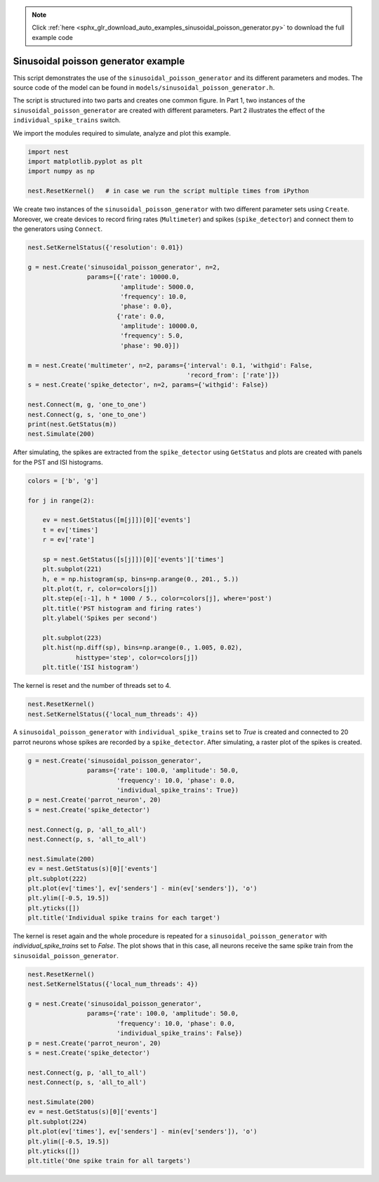 .. note::
    :class: sphx-glr-download-link-note

    Click :ref:`here <sphx_glr_download_auto_examples_sinusoidal_poisson_generator.py>` to download the full example code
.. rst-class:: sphx-glr-example-title

.. _sphx_glr_auto_examples_sinusoidal_poisson_generator.py:


Sinusoidal poisson generator example
------------------------------------

This script demonstrates the use of the ``sinusoidal_poisson_generator``
and its different parameters and modes. The source code of the model
can be found in ``models/sinusoidal_poisson_generator.h``.

The script is structured into two parts and creates one common figure.
In Part 1, two instances of the ``sinusoidal_poisson_generator`` are
created with different parameters. Part 2 illustrates the effect of
the ``individual_spike_trains`` switch.


We import the modules required to simulate, analyze and plot this example.


.. code-block:: default



    import nest
    import matplotlib.pyplot as plt
    import numpy as np

    nest.ResetKernel()   # in case we run the script multiple times from iPython



We create two instances of the ``sinusoidal_poisson_generator`` with two
different parameter sets using ``Create``. Moreover, we create devices to
record firing rates (``Multimeter``) and spikes (``spike_detector``) and connect
them to the generators using ``Connect``.


.. code-block:: default



    nest.SetKernelStatus({'resolution': 0.01})

    g = nest.Create('sinusoidal_poisson_generator', n=2,
                    params=[{'rate': 10000.0,
                             'amplitude': 5000.0,
                             'frequency': 10.0,
                             'phase': 0.0},
                            {'rate': 0.0,
                             'amplitude': 10000.0,
                             'frequency': 5.0,
                             'phase': 90.0}])

    m = nest.Create('multimeter', n=2, params={'interval': 0.1, 'withgid': False,
                                               'record_from': ['rate']})
    s = nest.Create('spike_detector', n=2, params={'withgid': False})

    nest.Connect(m, g, 'one_to_one')
    nest.Connect(g, s, 'one_to_one')
    print(nest.GetStatus(m))
    nest.Simulate(200)



After simulating, the spikes are extracted from the ``spike_detector`` using
``GetStatus`` and plots are created with panels for the PST and ISI histograms.


.. code-block:: default



    colors = ['b', 'g']

    for j in range(2):

        ev = nest.GetStatus([m[j]])[0]['events']
        t = ev['times']
        r = ev['rate']

        sp = nest.GetStatus([s[j]])[0]['events']['times']
        plt.subplot(221)
        h, e = np.histogram(sp, bins=np.arange(0., 201., 5.))
        plt.plot(t, r, color=colors[j])
        plt.step(e[:-1], h * 1000 / 5., color=colors[j], where='post')
        plt.title('PST histogram and firing rates')
        plt.ylabel('Spikes per second')

        plt.subplot(223)
        plt.hist(np.diff(sp), bins=np.arange(0., 1.005, 0.02),
                 histtype='step', color=colors[j])
        plt.title('ISI histogram')



The kernel is reset and the number of threads set to 4.


.. code-block:: default



    nest.ResetKernel()
    nest.SetKernelStatus({'local_num_threads': 4})



A ``sinusoidal_poisson_generator`` with  ``individual_spike_trains`` set to
`True` is created and connected to 20 parrot neurons whose spikes are
recorded by a ``spike_detector``. After simulating, a raster plot of the spikes
is created.


.. code-block:: default



    g = nest.Create('sinusoidal_poisson_generator',
                    params={'rate': 100.0, 'amplitude': 50.0,
                            'frequency': 10.0, 'phase': 0.0,
                            'individual_spike_trains': True})
    p = nest.Create('parrot_neuron', 20)
    s = nest.Create('spike_detector')

    nest.Connect(g, p, 'all_to_all')
    nest.Connect(p, s, 'all_to_all')

    nest.Simulate(200)
    ev = nest.GetStatus(s)[0]['events']
    plt.subplot(222)
    plt.plot(ev['times'], ev['senders'] - min(ev['senders']), 'o')
    plt.ylim([-0.5, 19.5])
    plt.yticks([])
    plt.title('Individual spike trains for each target')



The kernel is reset again and the whole procedure is repeated for a
``sinusoidal_poisson_generator`` with `individual_spike_trains` set to
`False`. The plot shows that in this case, all neurons receive the same
spike train from the ``sinusoidal_poisson_generator``.


.. code-block:: default



    nest.ResetKernel()
    nest.SetKernelStatus({'local_num_threads': 4})

    g = nest.Create('sinusoidal_poisson_generator',
                    params={'rate': 100.0, 'amplitude': 50.0,
                            'frequency': 10.0, 'phase': 0.0,
                            'individual_spike_trains': False})
    p = nest.Create('parrot_neuron', 20)
    s = nest.Create('spike_detector')

    nest.Connect(g, p, 'all_to_all')
    nest.Connect(p, s, 'all_to_all')

    nest.Simulate(200)
    ev = nest.GetStatus(s)[0]['events']
    plt.subplot(224)
    plt.plot(ev['times'], ev['senders'] - min(ev['senders']), 'o')
    plt.ylim([-0.5, 19.5])
    plt.yticks([])
    plt.title('One spike train for all targets')


.. rst-class:: sphx-glr-timing

   **Total running time of the script:** ( 0 minutes  0.000 seconds)


.. _sphx_glr_download_auto_examples_sinusoidal_poisson_generator.py:


.. only :: html

 .. container:: sphx-glr-footer
    :class: sphx-glr-footer-example



  .. container:: sphx-glr-download

     :download:`Download Python source code: sinusoidal_poisson_generator.py <sinusoidal_poisson_generator.py>`



  .. container:: sphx-glr-download

     :download:`Download Jupyter notebook: sinusoidal_poisson_generator.ipynb <sinusoidal_poisson_generator.ipynb>`


.. only:: html

 .. rst-class:: sphx-glr-signature

    `Gallery generated by Sphinx-Gallery <https://sphinx-gallery.github.io>`_
